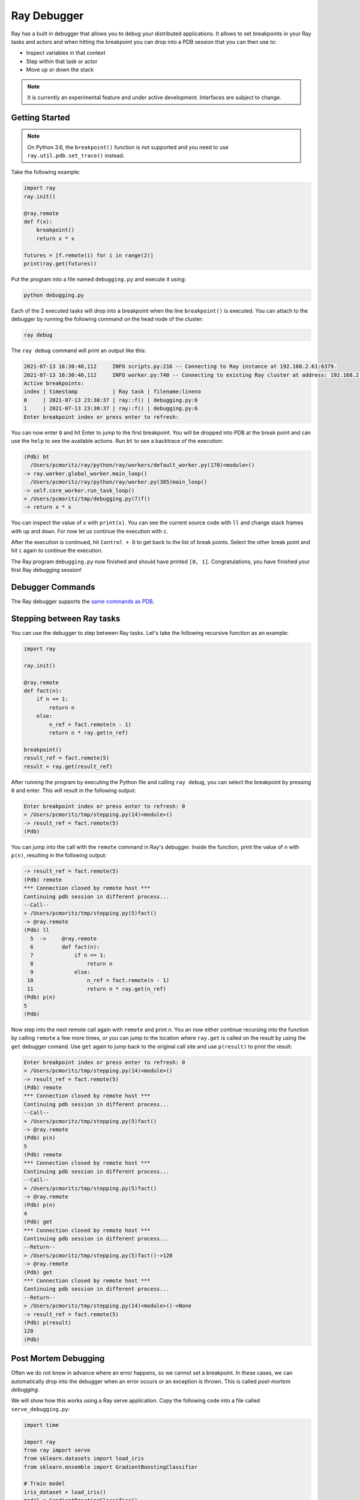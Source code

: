Ray Debugger
=============

Ray has a built in debugger that allows you to debug your distributed applications. It allows
to set breakpoints in your Ray tasks and actors and when hitting the breakpoint you can
drop into a PDB session that you can then use to:

- Inspect variables in that context
- Step within that task or actor
- Move up or down the stack

.. note::

    It is currently an experimental feature and under active development. Interfaces are subject to change.

Getting Started
---------------

.. note::

    On Python 3.6, the ``breakpoint()`` function is not supported and you need to use
    ``ray.util.pdb.set_trace()`` instead.

Take the following example:

.. code-block:: python

    import ray
    ray.init()

    @ray.remote
    def f(x):
        breakpoint()
        return x * x

    futures = [f.remote(i) for i in range(2)]
    print(ray.get(futures))

Put the program into a file named ``debugging.py`` and execute it using:

.. code-block:: bash

    python debugging.py


Each of the 2 executed tasks will drop into a breakpoint when the line
``breakpoint()`` is executed. You can attach to the debugger by running
the following command on the head node of the cluster:

.. code-block:: bash

    ray debug

The ``ray debug`` command will print an output like this:

.. code-block:: text

    2021-07-13 16:30:40,112	INFO scripts.py:216 -- Connecting to Ray instance at 192.168.2.61:6379.
    2021-07-13 16:30:40,112	INFO worker.py:740 -- Connecting to existing Ray cluster at address: 192.168.2.61:6379
    Active breakpoints:
    index | timestamp           | Ray task | filename:lineno
    0     | 2021-07-13 23:30:37 | ray::f() | debugging.py:6
    1     | 2021-07-13 23:30:37 | ray::f() | debugging.py:6
    Enter breakpoint index or press enter to refresh:


You can now enter ``0`` and hit Enter to jump to the first breakpoint. You will be dropped into PDB
at the break point and can use the ``help`` to see the available actions. Run ``bt`` to see a backtrace
of the execution:

.. code-block:: text

    (Pdb) bt
      /Users/pcmoritz/ray/python/ray/workers/default_worker.py(170)<module>()
    -> ray.worker.global_worker.main_loop()
      /Users/pcmoritz/ray/python/ray/worker.py(385)main_loop()
    -> self.core_worker.run_task_loop()
    > /Users/pcmoritz/tmp/debugging.py(7)f()
    -> return x * x

You can inspect the value of ``x`` with ``print(x)``. You can see the current source code with ``ll``
and change stack frames with ``up`` and ``down``. For now let us continue the execution with ``c``.

After the execution is continued, hit ``Control + D`` to get back to the list of break points. Select
the other break point and hit ``c`` again to continue the execution.

The Ray program ``debugging.py`` now finished and should have printed ``[0, 1]``. Congratulations, you
have finished your first Ray debugging session!

Debugger Commands
-----------------

The Ray debugger supports the
`same commands as PDB
<https://docs.python.org/3/library/pdb.html#debugger-commands>`_.

Stepping between Ray tasks
--------------------------

You can use the debugger to step between Ray tasks. Let's take the
following recursive function as an example:

.. code-block:: python

    import ray

    ray.init()

    @ray.remote
    def fact(n):
        if n == 1:
            return n
        else:
            n_ref = fact.remote(n - 1)
            return n * ray.get(n_ref)

    breakpoint()
    result_ref = fact.remote(5)
    result = ray.get(result_ref)


After running the program by executing the Python file and calling
``ray debug``, you can select the breakpoint by pressing ``0`` and
enter. This will result in the following output:

.. code-block:: python

    Enter breakpoint index or press enter to refresh: 0
    > /Users/pcmoritz/tmp/stepping.py(14)<module>()
    -> result_ref = fact.remote(5)
    (Pdb)

You can jump into the call with the ``remote`` command in Ray's debugger.
Inside the function, print the value of `n` with ``p(n)``, resulting in
the following output:

.. code-block:: python

    -> result_ref = fact.remote(5)
    (Pdb) remote
    *** Connection closed by remote host ***
    Continuing pdb session in different process...
    --Call--
    > /Users/pcmoritz/tmp/stepping.py(5)fact()
    -> @ray.remote
    (Pdb) ll
      5  ->	@ray.remote
      6  	def fact(n):
      7  	    if n == 1:
      8  	        return n
      9  	    else:
     10  	        n_ref = fact.remote(n - 1)
     11  	        return n * ray.get(n_ref)
    (Pdb) p(n)
    5
    (Pdb)

Now step into the next remote call again with
``remote`` and print `n`. You an now either continue recursing into
the function by calling ``remote`` a few more times, or you can jump
to the location where ``ray.get`` is called on the result by using the
``get`` debugger comand. Use ``get`` again to jump back to the original
call site and use ``p(result)`` to print the result:

.. code-block:: python

    Enter breakpoint index or press enter to refresh: 0
    > /Users/pcmoritz/tmp/stepping.py(14)<module>()
    -> result_ref = fact.remote(5)
    (Pdb) remote
    *** Connection closed by remote host ***
    Continuing pdb session in different process...
    --Call--
    > /Users/pcmoritz/tmp/stepping.py(5)fact()
    -> @ray.remote
    (Pdb) p(n)
    5
    (Pdb) remote
    *** Connection closed by remote host ***
    Continuing pdb session in different process...
    --Call--
    > /Users/pcmoritz/tmp/stepping.py(5)fact()
    -> @ray.remote
    (Pdb) p(n)
    4
    (Pdb) get
    *** Connection closed by remote host ***
    Continuing pdb session in different process...
    --Return--
    > /Users/pcmoritz/tmp/stepping.py(5)fact()->120
    -> @ray.remote
    (Pdb) get
    *** Connection closed by remote host ***
    Continuing pdb session in different process...
    --Return--
    > /Users/pcmoritz/tmp/stepping.py(14)<module>()->None
    -> result_ref = fact.remote(5)
    (Pdb) p(result)
    120
    (Pdb)


Post Mortem Debugging
---------------------

Often we do not know in advance where an error happens, so we cannot set a breakpoint. In these cases,
we can automatically drop into the debugger when an error occurs or an exception is thrown. This is called *post-mortem debugging*.

We will show how this works using a Ray serve application. Copy the following code into a file called
``serve_debugging.py``:

.. code-block:: python

    import time

    import ray
    from ray import serve
    from sklearn.datasets import load_iris
    from sklearn.ensemble import GradientBoostingClassifier

    # Train model
    iris_dataset = load_iris()
    model = GradientBoostingClassifier()
    model.fit(iris_dataset["data"], iris_dataset["target"])

    # Define Ray Serve model,
    class BoostingModel:
        def __init__(self):
            self.model = model
            self.label_list = iris_dataset["target_names"].tolist()

        def __call__(self, flask_request):
            payload = flask_request.json["vector"]
            print("Worker: received flask request with data", payload)

            prediction = self.model.predict([payload])[0]
            human_name = self.label_list[prediction]
            return {"result": human_name}

    # Deploy model
    client = serve.start()
    client.create_backend("iris:v1", BoostingModel)
    client.create_endpoint("iris_classifier", backend="iris:v1", route="/iris")

    time.sleep(3600.0)

Let's start the program with the post-mortem debugging activated (``RAY_PDB=1``):

.. code-block:: bash

    RAY_PDB=1 python serve_debugging.py

The flag ``RAY_PDB=1`` will have the effect that if an exception happens, Ray will
drop into the debugger instead of propagating it further. Let's see how this works!
First query the model with an invalid request using

.. code-block:: bash

    python -c 'import requests; response = requests.get("http://localhost:8000/iris", json={"vector": [1.2, 1.0, 1.1, "a"]})'

When the ``serve_debugging.py`` driver hits the breakpoint, it will tell you to run
``ray debug``. After we do that, we see an output like the following:

.. code-block:: text

    Active breakpoints:
    0: ray::RayServeWorker_BoostingModel.handle_request() | /Users/pcmoritz/ray/python/ray/serve/backend_worker.py:249
    Traceback (most recent call last):

      File "/Users/pcmoritz/ray/python/ray/serve/backend_worker.py", line 244, in invoke_single
        result = await method_to_call(arg)

      File "/Users/pcmoritz/ray/python/ray/async_compat.py", line 29, in wrapper
        return func(*args, **kwargs)

      File "serve_debugging.py", line 23, in __call__
        prediction = self.model.predict([payload])[0]

      File "/Users/pcmoritz/anaconda3/lib/python3.7/site-packages/sklearn/ensemble/_gb.py", line 2165, in predict
        raw_predictions = self.decision_function(X)

      File "/Users/pcmoritz/anaconda3/lib/python3.7/site-packages/sklearn/ensemble/_gb.py", line 2120, in decision_function
        X = check_array(X, dtype=DTYPE, order="C", accept_sparse='csr')

      File "/Users/pcmoritz/anaconda3/lib/python3.7/site-packages/sklearn/utils/validation.py", line 531, in check_array
        array = np.asarray(array, order=order, dtype=dtype)

      File "/Users/pcmoritz/anaconda3/lib/python3.7/site-packages/numpy/core/_asarray.py", line 83, in asarray
        return array(a, dtype, copy=False, order=order)

    ValueError: could not convert string to float: 'a'

    Enter breakpoint index or press enter to refresh:

We now press ``0`` and then Enter to enter the debugger. With ``ll`` we can see the context and with
``print(a)`` we an print the array that causes the problem. As we see, it contains a string (``'a'``)
instead of a number as the last element.

In a similar manner as above, you can also debug Ray actors. Happy debugging!

Debugging APIs
--------------

See :ref:`package-ref-debugging-apis`.